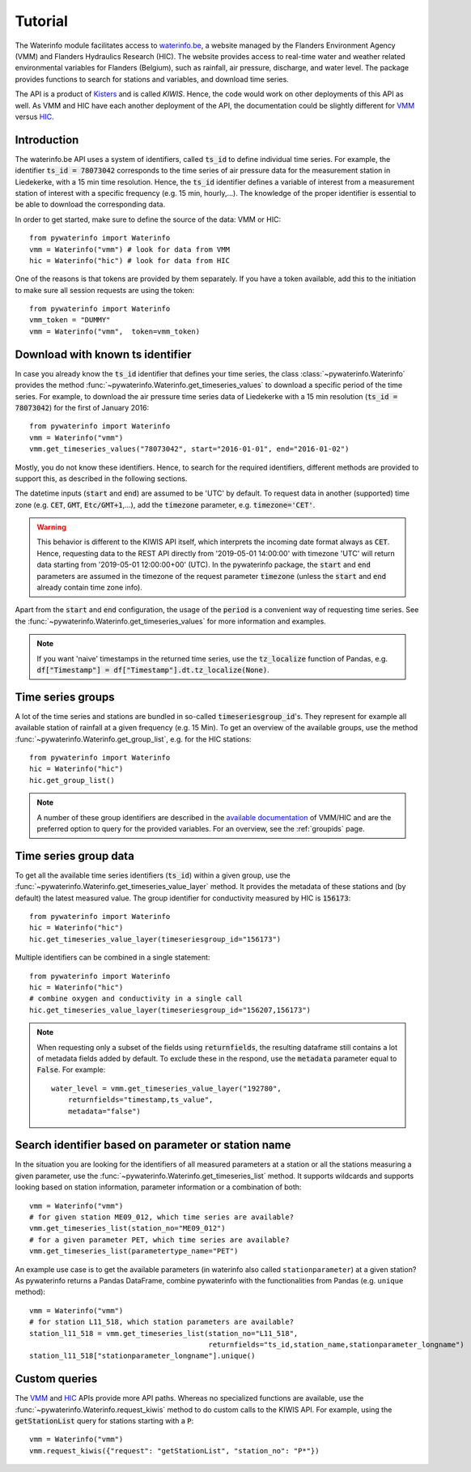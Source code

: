 .. _waterinfo:

========
Tutorial
========

The Waterinfo module facilitates access to `waterinfo.be <https://waterinfo.be>`_, a website managed by the Flanders
Environment Agency (VMM) and Flanders Hydraulics Research (HIC). The website provides access to real-time water
and weather related environmental variables for Flanders (Belgium), such as rainfall, air pressure,
discharge, and water level. The package provides functions to search for stations and variables,
and download time series.

The API is a product of  `Kisters <https://www.kisters.de/en/>`_  and is called *KIWIS*. Hence, the code
would work on other deployments of this API as well. As VMM and HIC have each another deployment of the API,
the documentation could be slightly different for `VMM <https://download.waterinfo.be/tsmdownload/KiWIS/KiWIS?service=kisters&type=QueryServices&format=html&request=getrequestinfo>`_
versus `HIC <https://www.waterinfo.be/tsmhic/KiWIS/KiWIS?service=kisters&type=QueryServices&format=html&request=getrequestinfo>`_.

Introduction
------------

The waterinfo.be API uses a system of identifiers, called :code:`ts_id` to define individual time series.
For example, the identifier :code:`ts_id = 78073042` corresponds to the time series of air pressure data
for the measurement station in Liedekerke, with a 15 min time resolution. Hence, the :code:`ts_id` identifier
defines a variable of interest from a measurement station of interest with a specific frequency
(e.g. 15 min, hourly,…). The knowledge of the proper identifier is essential to be able to download
the corresponding data.

In order to get started, make sure to define the source of the data: VMM or HIC:

::

    from pywaterinfo import Waterinfo
    vmm = Waterinfo("vmm") # look for data from VMM
    hic = Waterinfo("hic") # look for data from HIC

One of the reasons is that tokens are provided by them separately. If you have a token available, add this to the
initiation to make sure all session requests are using the token:

::

    from pywaterinfo import Waterinfo
    vmm_token = "DUMMY"
    vmm = Waterinfo("vmm",  token=vmm_token)

Download with known ts identifier
---------------------------------

In case you already know the :code:`ts_id` identifier that defines your time series, the class :class:`~pywaterinfo.Waterinfo` provides the method
:func:`~pywaterinfo.Waterinfo.get_timeseries_values` to download a specific period of the time series. For example, to download the air pressure time series data of Liedekerke with a 15 min resolution
(:code:`ts_id = 78073042`) for the first of January 2016:

::

    from pywaterinfo import Waterinfo
    vmm = Waterinfo("vmm")
    vmm.get_timeseries_values("78073042", start="2016-01-01", end="2016-01-02")

Mostly, you do not know these identifiers. Hence, to search for the required identifiers, different methods are
provided to support this, as described in the following sections.

The datetime inputs (:code:`start` and :code:`end`) are assumed to be 'UTC' by
default. To request data in another (supported) time zone (e.g. :code:`CET`, :code:`GMT`,
:code:`Etc/GMT+1`,...), add the :code:`timezone` parameter, e.g. :code:`timezone='CET'`.

.. warning::

    This behavior is different to the KIWIS API itself, which interprets the incoming
    date format always as :code:`CET`. Hence, requesting data to the REST API directly
    from '2019-05-01 14:00:00' with timezone 'UTC' will return data starting
    from '2019-05-01 12:00:00+00' (UTC). In the pywaterinfo package, the
    :code:`start` and :code:`end` parameters are assumed in the timezone of the request
    parameter :code:`timezone` (unless the :code:`start` and :code:`end` already contain
    time zone info).

Apart from the :code:`start` and :code:`end` configuration, the usage of the :code:`period` is a convenient
way of requesting time series. See the :func:`~pywaterinfo.Waterinfo.get_timeseries_values` for
more information and examples.

.. note::

    If you want 'naive' timestamps in the returned time series, use the :code:`tz_localize`
    function of Pandas, e.g. :code:`df["Timestamp"] = df["Timestamp"].dt.tz_localize(None)`.

Time series groups
------------------

A lot of the time series and stations are bundled in so-called :code:`timeseriesgroup_id`'s. They represent for example all
available station of rainfall at a given frequency (e.g. 15 Min). To get an overview of the available groups, use
the method :func:`~pywaterinfo.Waterinfo.get_group_list`, e.g. for the HIC stations:

::

    from pywaterinfo import Waterinfo
    hic = Waterinfo("hic")
    hic.get_group_list()

.. Note::
   A number of these group identifiers are described in the `available documentation <https://www.waterinfo.be/download/c4bc2c28-0251-40e3-8ecb-a139298597aa>`_ of VMM/HIC and
   are the preferred option to query for the provided variables. For an overview, see the
   :ref:`groupids` page.


Time series group data
-----------------------

To get all the available time series identifiers (:code:`ts_id`) within a given group, use the :func:`~pywaterinfo.Waterinfo.get_timeseries_value_layer`
method. It provides the metadata of these stations and (by default) the latest measured value. The group identifier for
conductivity measured by HIC is :code:`156173`:

::

    from pywaterinfo import Waterinfo
    hic = Waterinfo("hic")
    hic.get_timeseries_value_layer(timeseriesgroup_id="156173")

Multiple identifiers can be combined in a single statement:

::

    from pywaterinfo import Waterinfo
    hic = Waterinfo("hic")
    # combine oxygen and conductivity in a single call
    hic.get_timeseries_value_layer(timeseriesgroup_id="156207,156173")

.. note::

    When requesting only a subset of the fields using :code:`returnfields`, the resulting dataframe
    still contains a lot of metadata fields added by default. To exclude these in the respond,
    use the :code:`metadata` parameter equal to :code:`False`. For example:

    ::

        water_level = vmm.get_timeseries_value_layer("192780",
            returnfields="timestamp,ts_value",
            metadata="false")


Search identifier based on parameter or station name
----------------------------------------------------

In the situation you are looking for the identifiers of all measured parameters at a station or all the
stations measuring a given parameter, use the :func:`~pywaterinfo.Waterinfo.get_timeseries_list` method.
It supports wildcards and supports looking based on station information, parameter information or a combination of both:

::

        vmm = Waterinfo("vmm")
        # for given station ME09_012, which time series are available?
        vmm.get_timeseries_list(station_no="ME09_012")
        # for a given parameter PET, which time series are available?
        vmm.get_timeseries_list(parametertype_name="PET")

An example use case is to get the available parameters (in waterinfo also called ``stationparameter``) at a given station? As pywaterinfo returns a Pandas DataFrame, combine pywaterinfo with the functionalities from Pandas (e.g. ``unique`` method):

::

        vmm = Waterinfo("vmm")
        # for station L11_518, which station parameters are available?
        station_l11_518 = vmm.get_timeseries_list(station_no="L11_518",
                                                  returnfields="ts_id,station_name,stationparameter_longname")
        station_l11_518["stationparameter_longname"].unique()


Custom queries
--------------

The `VMM <https://download.waterinfo.be/tsmdownload/KiWIS/KiWIS?service=kisters&type=QueryServices&format=html&request=getrequestinfo>`_
and `HIC <https://www.waterinfo.be/tsmhic/KiWIS/KiWIS?service=kisters&type=QueryServices&format=html&request=getrequestinfo>`_ APIs
provide more API paths. Whereas no specialized functions are available, use the :func:`~pywaterinfo.Waterinfo.request_kiwis` method
to do custom calls to the KIWIS API. For example, using the :code:`getStationList` query for stations starting with a :code:`P`:

::

    vmm = Waterinfo("vmm")
    vmm.request_kiwis({"request": "getStationList", "station_no": "P*"})
